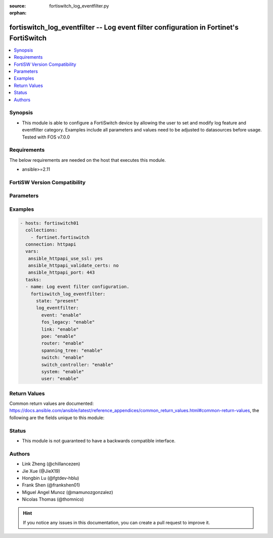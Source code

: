 :source: fortiswitch_log_eventfilter.py

:orphan:

.. fortiswitch_log_eventfilter:

fortiswitch_log_eventfilter -- Log event filter configuration in Fortinet's FortiSwitch
+++++++++++++++++++++++++++++++++++++++++++++++++++++++++++++++++++++++++++++++++++++++

.. versionadded:: 2.11

.. contents::
   :local:
   :depth: 1


Synopsis
--------
- This module is able to configure a FortiSwitch device by allowing the user to set and modify log feature and eventfilter category. Examples include all parameters and values need to be adjusted to datasources before usage. Tested with FOS v7.0.0



Requirements
------------
The below requirements are needed on the host that executes this module.

- ansible>=2.11


FortiSW Version Compatibility
-----------------------------


.. raw:: html

 <br>
 <table>
 <tr>
 <td></td>
 <td><code class="docutils literal notranslate">v7.0.0 </code></td>
 </tr>
 <tr>
 <td>fortiswitch_log_eventfilter</td>
 <td>yes</td>
 </tr>
 </table>
 <p>



Parameters
----------


.. raw:: html

    <ul>
    <li> <span class="li-head">enable_log</span> - Enable/Disable logging for task. <span class="li-normal">type: bool</span> <span class="li-required">required: false</span> <span class="li-normal">default: False</span> </li>
    <li> <span class="li-head">member_path</span> - Member attribute path to operate on. <span class="li-normal">type: str</span> </li>
    <li> <span class="li-head">member_state</span> - Add or delete a member under specified attribute path. <span class="li-normal">type: str</span> <span class="li-normal">choices: present, absent</span> </li>
    <li> <span class="li-head">log_eventfilter</span> - Log event filter configuration. <span class="li-normal">type: dict</span> </li>
        <ul class="ul-self">
        <li> <span class="li-head">event</span> - Enable/disable logging of event messages. <span class="li-normal">type: str</span> <span class="li-normal">choices: enable, disable</span> </li>
        <li> <span class="li-head">fos_legacy</span> - Enable/disable logging of fos legacy activity messages. <span class="li-normal">type: str</span> <span class="li-normal">choices: enable, disable</span> </li>
        <li> <span class="li-head">link</span> - Enable/disable logging of link activity messages. <span class="li-normal">type: str</span> <span class="li-normal">choices: enable, disable</span> </li>
        <li> <span class="li-head">poe</span> - Enable/disable logging of poe activity messages. <span class="li-normal">type: str</span> <span class="li-normal">choices: enable, disable</span> </li>
        <li> <span class="li-head">router</span> - Enable/disable logging of router activity messages. <span class="li-normal">type: str</span> <span class="li-normal">choices: enable, disable</span> </li>
        <li> <span class="li-head">spanning_tree</span> - Enable/disable logging of spanning_tree activity messages. <span class="li-normal">type: str</span> <span class="li-normal">choices: enable, disable</span> </li>
        <li> <span class="li-head">switch</span> - Enable/disable logging of switch activity messages. <span class="li-normal">type: str</span> <span class="li-normal">choices: enable, disable</span> </li>
        <li> <span class="li-head">switch_controller</span> - Enable/disable logging of switch_controller activity messages. <span class="li-normal">type: str</span> <span class="li-normal">choices: enable, disable</span> </li>
        <li> <span class="li-head">system</span> - Enable/disable logging of system activity messages. <span class="li-normal">type: str</span> <span class="li-normal">choices: enable, disable</span> </li>
        <li> <span class="li-head">user</span> - Enable/disable logging of user activity messages. <span class="li-normal">type: str</span> <span class="li-normal">choices: enable, disable</span> </li>
        </ul>
    </ul>


Examples
--------

.. code-block:: yaml+jinja
    
    - hosts: fortiswitch01
      collections:
        - fortinet.fortiswitch
      connection: httpapi
      vars:
       ansible_httpapi_use_ssl: yes
       ansible_httpapi_validate_certs: no
       ansible_httpapi_port: 443
      tasks:
      - name: Log event filter configuration.
        fortiswitch_log_eventfilter:
          state: "present"
          log_eventfilter:
            event: "enable"
            fos_legacy: "enable"
            link: "enable"
            poe: "enable"
            router: "enable"
            spanning_tree: "enable"
            switch: "enable"
            switch_controller: "enable"
            system: "enable"
            user: "enable"
    


Return Values
-------------
Common return values are documented: https://docs.ansible.com/ansible/latest/reference_appendices/common_return_values.html#common-return-values, the following are the fields unique to this module:

.. raw:: html

    <ul>

    <li> <span class="li-return">build</span> - Build number of the fortiSwitch image <span class="li-normal">returned: always</span> <span class="li-normal">type: str</span> <span class="li-normal">sample: 1547</span></li>
    <li> <span class="li-return">http_method</span> - Last method used to provision the content into FortiSwitch <span class="li-normal">returned: always</span> <span class="li-normal">type: str</span> <span class="li-normal">sample: PUT</span></li>
    <li> <span class="li-return">http_status</span> - Last result given by FortiSwitch on last operation applied <span class="li-normal">returned: always</span> <span class="li-normal">type: str</span> <span class="li-normal">sample: 200</span></li>
    <li> <span class="li-return">mkey</span> - Master key (id) used in the last call to FortiSwitch <span class="li-normal">returned: success</span> <span class="li-normal">type: str</span> <span class="li-normal">sample: id</span></li>
    <li> <span class="li-return">name</span> - Name of the table used to fulfill the request <span class="li-normal">returned: always</span> <span class="li-normal">type: str</span> <span class="li-normal">sample: urlfilter</span></li>
    <li> <span class="li-return">path</span> - Path of the table used to fulfill the request <span class="li-normal">returned: always</span> <span class="li-normal">type: str</span> <span class="li-normal">sample: webfilter</span></li>
    <li> <span class="li-return">serial</span> - Serial number of the unit <span class="li-normal">returned: always</span> <span class="li-normal">type: str</span> <span class="li-normal">sample: FS1D243Z13000122</span></li>
    <li> <span class="li-return">status</span> - Indication of the operation's result <span class="li-normal">returned: always</span> <span class="li-normal">type: str</span> <span class="li-normal">sample: success</span></li>
    <li> <span class="li-return">version</span> - Version of the FortiSwitch <span class="li-normal">returned: always</span> <span class="li-normal">type: str</span> <span class="li-normal">sample: v7.0.0</span></li>
    </ul>

Status
------

- This module is not guaranteed to have a backwards compatible interface.


Authors
-------

- Link Zheng (@chillancezen)
- Jie Xue (@JieX19)
- Hongbin Lu (@fgtdev-hblu)
- Frank Shen (@frankshen01)
- Miguel Angel Munoz (@mamunozgonzalez)
- Nicolas Thomas (@thomnico)


.. hint::
    If you notice any issues in this documentation, you can create a pull request to improve it.
